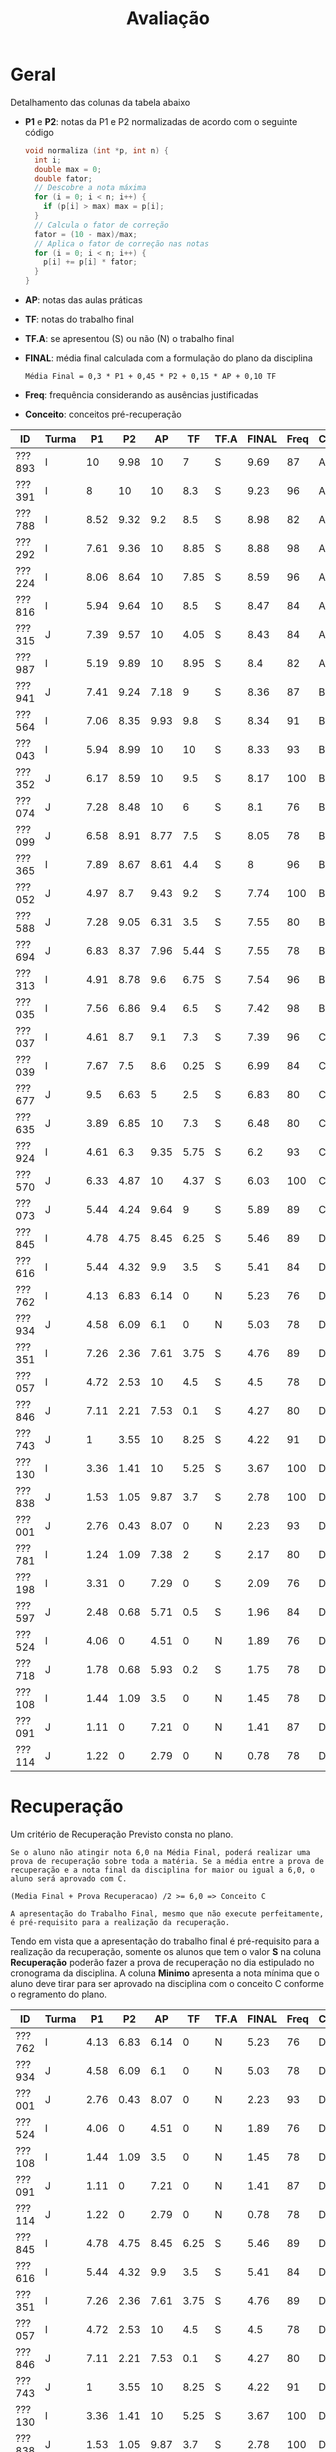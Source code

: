# -*- coding: utf-8 -*-"
#+STARTUP: overview indent

#+TITLE: Avaliação

#+OPTIONS: html-link-use-abs-url:nil html-postamble:auto
#+OPTIONS: html-preamble:t html-scripts:t html-style:t
#+OPTIONS: html5-fancy:nil tex:t
#+HTML_DOCTYPE: xhtml-strict
#+HTML_CONTAINER: div
#+DESCRIPTION:
#+KEYWORDS:
#+HTML_LINK_HOME:
#+HTML_LINK_UP:
#+HTML_MATHJAX:
#+HTML_HEAD:
#+HTML_HEAD_EXTRA:
#+SUBTITLE:
#+INFOJS_OPT:
#+CREATOR: <a href="http://www.gnu.org/software/emacs/">Emacs</a> 25.2.2 (<a href="http://orgmode.org">Org</a> mode 9.0.1)
#+LATEX_HEADER:
#+EXPORT_EXCLUDE_TAGS: noexport
#+EXPORT_SELECT_TAGS: export
#+TAGS: noexport(n) deprecated(d)

* Geral

Detalhamento das colunas da tabela abaixo
- *P1* e *P2*: notas da P1 e P2 normalizadas de acordo com o seguinte código
  #+BEGIN_SRC C
  void normaliza (int *p, int n) {
    int i;
    double max = 0;
    double fator;
    // Descobre a nota máxima
    for (i = 0; i < n; i++) {
      if (p[i] > max) max = p[i];
    }
    // Calcula o fator de correção
    fator = (10 - max)/max;
    // Aplica o fator de correção nas notas
    for (i = 0; i < n; i++) {
      p[i] += p[i] * fator;
    }
  }
  #+END_SRC
- *AP*: notas das aulas práticas
- *TF*: notas do trabalho final
- *TF.A*: se apresentou (S) ou não (N) o trabalho final
- *FINAL*: média final calculada com a formulação do plano da disciplina
  #+BEGIN_EXAMPLE
  Média Final = 0,3 * P1 + 0,45 * P2 + 0,15 * AP + 0,10 TF
  #+END_EXAMPLE
- *Freq*: frequência considerando as ausências justificadas
- *Conceito*: conceitos pré-recuperação

| ID     | Turma |   P1 |   P2 |   AP |   TF | TF.A | FINAL | Freq | Conceito |
|--------+-------+------+------+------+------+------+-------+------+----------|
| ???893 | I     |   10 | 9.98 |   10 |    7 | S    |  9.69 |   87 | A        |
| ???391 | I     |    8 |   10 |   10 |  8.3 | S    |  9.23 |   96 | A        |
| ???788 | I     | 8.52 | 9.32 |  9.2 |  8.5 | S    |  8.98 |   82 | A        |
| ???292 | I     | 7.61 | 9.36 |   10 | 8.85 | S    |  8.88 |   98 | A        |
| ???224 | I     | 8.06 | 8.64 |   10 | 7.85 | S    |  8.59 |   96 | A        |
| ???816 | I     | 5.94 | 9.64 |   10 |  8.5 | S    |  8.47 |   84 | A        |
| ???315 | J     | 7.39 | 9.57 |   10 | 4.05 | S    |  8.43 |   84 | A        |
| ???987 | I     | 5.19 | 9.89 |   10 | 8.95 | S    |   8.4 |   82 | A        |
| ???941 | J     | 7.41 | 9.24 | 7.18 |    9 | S    |  8.36 |   87 | B        |
| ???564 | I     | 7.06 | 8.35 | 9.93 |  9.8 | S    |  8.34 |   91 | B        |
| ???043 | I     | 5.94 | 8.99 |   10 |   10 | S    |  8.33 |   93 | B        |
| ???352 | J     | 6.17 | 8.59 |   10 |  9.5 | S    |  8.17 |  100 | B        |
| ???074 | J     | 7.28 | 8.48 |   10 |    6 | S    |   8.1 |   76 | B        |
| ???099 | J     | 6.58 | 8.91 | 8.77 |  7.5 | S    |  8.05 |   78 | B        |
| ???365 | I     | 7.89 | 8.67 | 8.61 |  4.4 | S    |     8 |   96 | B        |
| ???052 | J     | 4.97 |  8.7 | 9.43 |  9.2 | S    |  7.74 |  100 | B        |
| ???588 | J     | 7.28 | 9.05 | 6.31 |  3.5 | S    |  7.55 |   80 | B        |
| ???694 | J     | 6.83 | 8.37 | 7.96 | 5.44 | S    |  7.55 |   78 | B        |
| ???313 | I     | 4.91 | 8.78 |  9.6 | 6.75 | S    |  7.54 |   96 | B        |
| ???035 | I     | 7.56 | 6.86 |  9.4 |  6.5 | S    |  7.42 |   98 | B        |
| ???037 | I     | 4.61 |  8.7 |  9.1 |  7.3 | S    |  7.39 |   96 | C        |
| ???039 | I     | 7.67 |  7.5 |  8.6 | 0.25 | S    |  6.99 |   84 | C        |
| ???677 | J     |  9.5 | 6.63 |    5 |  2.5 | S    |  6.83 |   80 | C        |
| ???635 | J     | 3.89 | 6.85 |   10 |  7.3 | S    |  6.48 |   80 | C        |
| ???924 | I     | 4.61 |  6.3 | 9.35 | 5.75 | S    |   6.2 |   93 | C        |
| ???570 | J     | 6.33 | 4.87 |   10 | 4.37 | S    |  6.03 |  100 | C        |
| ???073 | J     | 5.44 | 4.24 | 9.64 |    9 | S    |  5.89 |   89 | C        |
| ???845 | I     | 4.78 | 4.75 | 8.45 | 6.25 | S    |  5.46 |   89 | D        |
| ???616 | I     | 5.44 | 4.32 |  9.9 |  3.5 | S    |  5.41 |   84 | D        |
| ???762 | I     | 4.13 | 6.83 | 6.14 |    0 | N    |  5.23 |   76 | D        |
| ???934 | J     | 4.58 | 6.09 |  6.1 |    0 | N    |  5.03 |   78 | D        |
| ???351 | I     | 7.26 | 2.36 | 7.61 | 3.75 | S    |  4.76 |   89 | D        |
| ???057 | I     | 4.72 | 2.53 |   10 |  4.5 | S    |   4.5 |   78 | D        |
| ???846 | J     | 7.11 | 2.21 | 7.53 |  0.1 | S    |  4.27 |   80 | D        |
| ???743 | J     |    1 | 3.55 |   10 | 8.25 | S    |  4.22 |   91 | D        |
| ???130 | I     | 3.36 | 1.41 |   10 | 5.25 | S    |  3.67 |  100 | D        |
| ???838 | J     | 1.53 | 1.05 | 9.87 |  3.7 | S    |  2.78 |  100 | D        |
| ???001 | J     | 2.76 | 0.43 | 8.07 |    0 | N    |  2.23 |   93 | D        |
| ???781 | I     | 1.24 | 1.09 | 7.38 |    2 | S    |  2.17 |   80 | D        |
| ???198 | I     | 3.31 |    0 | 7.29 |    0 | S    |  2.09 |   76 | D        |
| ???597 | J     | 2.48 | 0.68 | 5.71 |  0.5 | S    |  1.96 |   84 | D        |
| ???524 | I     | 4.06 |    0 | 4.51 |    0 | N    |  1.89 |   76 | D        |
| ???718 | J     | 1.78 | 0.68 | 5.93 |  0.2 | S    |  1.75 |   78 | D        |
| ???108 | I     | 1.44 | 1.09 |  3.5 |    0 | N    |  1.45 |   78 | D        |
| ???091 | J     | 1.11 |    0 | 7.21 |    0 | N    |  1.41 |   87 | D        |
| ???114 | J     | 1.22 |    0 | 2.79 |    0 | N    |  0.78 |   78 | D        |

* Recuperação

Um critério de Recuperação Previsto consta no plano.

#+BEGIN_EXAMPLE
Se o aluno não atingir nota 6,0 na Média Final, poderá realizar uma
prova de recuperação sobre toda a matéria. Se a média entre a prova de
recuperação e a nota final da disciplina for maior ou igual a 6,0, o
aluno será aprovado com C.

(Media Final + Prova Recuperacao) /2 >= 6,0 => Conceito C

A apresentação do Trabalho Final, mesmo que não execute perfeitamente,
é pré-requisito para a realização da recuperação. 
#+END_EXAMPLE

Tendo em vista que a apresentação do trabalho final é pré-requisito
para a realização da recuperação, somente os alunos que tem o valor *S*
na coluna *Recuperação* poderão fazer a prova de recuperação no dia
estipulado no cronograma da disciplina. A coluna *Minimo* apresenta a
nota mínima que o aluno deve tirar para ser aprovado na disciplina com
o conceito C conforme o regramento do plano.

| ID     | Turma |   P1 |   P2 |   AP |   TF | TF.A | FINAL | Freq | Conceito | Recuperação | Minimo |
|--------+-------+------+------+------+------+------+-------+------+----------+-------------+--------|
| ???762 | I     | 4.13 | 6.83 | 6.14 |    0 | N    |  5.23 |   76 | D        | N           |        |
| ???934 | J     | 4.58 | 6.09 |  6.1 |    0 | N    |  5.03 |   78 | D        | N           |        |
| ???001 | J     | 2.76 | 0.43 | 8.07 |    0 | N    |  2.23 |   93 | D        | N           |        |
| ???524 | I     | 4.06 |    0 | 4.51 |    0 | N    |  1.89 |   76 | D        | N           |        |
| ???108 | I     | 1.44 | 1.09 |  3.5 |    0 | N    |  1.45 |   78 | D        | N           |        |
| ???091 | J     | 1.11 |    0 | 7.21 |    0 | N    |  1.41 |   87 | D        | N           |        |
| ???114 | J     | 1.22 |    0 | 2.79 |    0 | N    |  0.78 |   78 | D        | N           |        |
| ???845 | I     | 4.78 | 4.75 | 8.45 | 6.25 | S    |  5.46 |   89 | D        | S           |   6.54 |
| ???616 | I     | 5.44 | 4.32 |  9.9 |  3.5 | S    |  5.41 |   84 | D        | S           |   6.59 |
| ???351 | I     | 7.26 | 2.36 | 7.61 | 3.75 | S    |  4.76 |   89 | D        | S           |   7.24 |
| ???057 | I     | 4.72 | 2.53 |   10 |  4.5 | S    |   4.5 |   78 | D        | S           |    7.5 |
| ???846 | J     | 7.11 | 2.21 | 7.53 |  0.1 | S    |  4.27 |   80 | D        | S           |   7.73 |
| ???743 | J     |    1 | 3.55 |   10 | 8.25 | S    |  4.22 |   91 | D        | S           |   7.78 |
| ???130 | I     | 3.36 | 1.41 |   10 | 5.25 | S    |  3.67 |  100 | D        | S           |   8.33 |
| ???838 | J     | 1.53 | 1.05 | 9.87 |  3.7 | S    |  2.78 |  100 | D        | S           |   9.22 |
| ???781 | I     | 1.24 | 1.09 | 7.38 |    2 | S    |  2.17 |   80 | D        | S           |   9.83 |
| ???198 | I     | 3.31 |    0 | 7.29 |    0 | S    |  2.09 |   76 | D        | S           |   9.91 |
| ???597 | J     | 2.48 | 0.68 | 5.71 |  0.5 | S    |  1.96 |   84 | D        | S           |  10.04 |
| ???718 | J     | 1.78 | 0.68 | 5.93 |  0.2 | S    |  1.75 |   78 | D        | S           |  10.25 |

* AP

| ID     |   AP |
|--------+------|
| ???074 |   10 |
| ???224 |   10 |
| ???391 |   10 |
| ???292 |   10 |
| ???816 |   10 |
| ???315 |   10 |
| ???043 |   10 |
| ???987 |   10 |
| ???130 |   10 |
| ???352 |   10 |
| ???570 |   10 |
| ???743 |   10 |
| ???057 |   10 |
| ???635 |   10 |
| ???893 |   10 |
| ???564 | 9.93 |
| ???616 |  9.9 |
| ???838 | 9.87 |
| ???073 | 9.64 |
| ???313 |  9.6 |
| ???052 | 9.43 |
| ???035 |  9.4 |
| ???924 | 9.35 |
| ???788 |  9.2 |
| ???037 |  9.1 |
| ???099 | 8.77 |
| ???365 | 8.61 |
| ???039 |  8.6 |
| ???845 | 8.45 |
| ???001 | 8.07 |
| ???694 | 7.96 |
| ???351 | 7.61 |
| ???846 | 7.53 |
| ???781 | 7.38 |
| ???198 | 7.29 |
| ???091 | 7.21 |
| ???941 | 7.18 |
| ???588 | 6.31 |
| ???762 | 6.14 |
| ???934 |  6.1 |
| ???718 | 5.93 |
| ???597 | 5.71 |
| ???677 |    5 |
| ???524 | 4.51 |
| ???108 |  3.5 |
| ???114 | 2.79 |

* TF

A coluna *TF.A* indica se o aluno apresentou (S) ou não (N) o trabalho final.

| ID     |   TF | TF.A |
|--------+------+------|
| ???043 |   10 | S    |
| ???564 |  9.8 | S    |
| ???352 |  9.5 | S    |
| ???052 |  9.2 | S    |
| ???073 |    9 | S    |
| ???941 |    9 | S    |
| ???987 | 8.95 | S    |
| ???292 | 8.85 | S    |
| ???816 |  8.5 | S    |
| ???788 |  8.5 | S    |
| ???391 |  8.3 | S    |
| ???743 | 8.25 | S    |
| ???224 | 7.85 | S    |
| ???099 |  7.5 | S    |
| ???037 |  7.3 | S    |
| ???635 |  7.3 | S    |
| ???893 |    7 | S    |
| ???313 | 6.75 | S    |
| ???035 |  6.5 | S    |
| ???845 | 6.25 | S    |
| ???074 |    6 | S    |
| ???924 | 5.75 | S    |
| ???694 | 5.44 | S    |
| ???130 | 5.25 | S    |
| ???057 |  4.5 | S    |
| ???365 |  4.4 | S    |
| ???570 | 4.37 | S    |
| ???315 | 4.05 | S    |
| ???351 | 3.75 | S    |
| ???838 |  3.7 | S    |
| ???588 |  3.5 | S    |
| ???616 |  3.5 | S    |
| ???677 |  2.5 | S    |
| ???781 |    2 | S    |
| ???597 |  0.5 | S    |
| ???039 | 0.25 | S    |
| ???718 |  0.2 | S    |
| ???846 |  0.1 | S    |
| ???198 |    0 | S    |
| ???762 |    0 | N    |
| ???524 |    0 | N    |
| ???108 |    0 | N    |
| ???091 |    0 | N    |
| ???001 |    0 | N    |
| ???114 |    0 | N    |
| ???934 |    0 | N    |

* P2
** Peso
| E    | Peso |
|------+------|
| E1   |  2.0 |
| E2   |  2.0 |
| E3.1 |  1.0 |
| E3.2 |  1.0 |
| E3.3 |  1.0 |
| E4   |  3.0 |
** Gabarito
*** E1
#+BEGIN_EXAMPLE
n = 4, vet[1] = -1, z = 24.00
n = 4, vet[2] = 7, z = -120.00
#+END_EXAMPLE
*** E2
Uma solução possível
#+begin_src C :results output :session :exports both
int fun (char *s, char c) {
  if (*s == '\0') {
    // Este é o critério de parada
    return 0;
  }else if (*s == c) {
    return 1 + fun(s+1, c);
  }else{
    return 0 + fun(s+1, c);
  }
}
int main() {
  char str[] = "A expansão acelerada do universo.";
  char c = 'e';
  int resposta = fun(str, c);
  printf("%d\n", resposta);
  return 0;
}
#+end_src

#+RESULTS:
: 4
*** E3
Uma solução possível
#+begin_src C :results output :session :exports both
typedef struct{
  float r;  // parte real
  float i;  // parte imaginária
}complex_t;

void soma1(complex_t *c1, complex_t c2) {
  c1->r = c1->r + c2.r;
  c1->i = c1->i + c2.i;
}

complex_t soma2(complex_t c1, complex_t c2) {
  complex_t ret;
  ret.r = c1.r + c2.r;
  ret.i = c1.i + c2.i;
  return ret;
}

complex_t *soma3(complex_t c1, complex_t c2, complex_t *res) {
  res->r = c1.r + c2.r;
  res->i = c1.i + c2.i;
  return res;
}

void imprime(complex_t c) {
  printf("[%.2f,%.2f]\n", c.r, c.i);
}

int main() {
  complex_t co1 = {2.3, 3.4};
  complex_t co2 = {4.3, 5.4};
  complex_t co3;
  complex_t *co4;
  imprime(co1);
  imprime(co2);
  soma1(&co1, co2);
  imprime(co1);
  co3 = soma2(co1, co2);
  imprime(co3);
  co4 = soma3(co3, co1, &co3);
  imprime(*co4);
  return 0;
}
#+end_src

#+RESULTS:
: [2.30,3.40]
: [4.30,5.40]
: [6.60,8.80]
: [10.90,14.20]
: [17.50,23.00]

*** E4
**** Uma solução possível
#+begin_src C :results output :session :exports both
#include <stdio.h>
typedef struct{
  int codigo;      // código do atleta
  char nome[44];   // nome do atleta
  int idade;       // idade do atleta
  char esporte[4]; // código do esporte
  float pad;       // espaço não utilizado
}atleta_t;

int main() {
  FILE *fp = fopen("atletas.bin", "r+");
  atleta_t atleta;
  int flag;
  flag = fread(&atleta, sizeof(atleta_t), 1, fp);
  while (flag == 1) {
    if (strcmp(atleta.esporte, "ESP") == 0) {
      atleta.idade += 2;
      fseek(fp, -sizeof(atleta_t), SEEK_CUR);
      fwrite(&atleta, sizeof(atleta_t), 1, fp);
    }
    flag = fread(&atleta, sizeof(atleta_t), 1, fp);
  }
  fclose(fp);
  return 0;
}
#+end_src

#+RESULTS:

**** Programas auxiliares
Não era esperado que estes programas fossem implementados na prova.

Programa que cria um arquivo ~atletas.bin~.
#+begin_src C :results output :session :exports both
#include <stdio.h>
typedef struct{
  int codigo;      // código do atleta
  char nome[44];   // nome do atleta
  int idade;       // idade do atleta
  char esporte[4]; // código do esporte
  float pad;       // espaço não utilizado
}atleta_t;
#define TT 10
int main() {
    atleta_t atletas[TT] = {0};
    FILE *fp = fopen("atletas.bin", "w");
    for (int i = 0; i < TT; i++){
      atletas[i].idade = 2;
      strcpy(atletas[i].esporte, "ESP");
    }
    fwrite(&atletas, sizeof(atleta_t), TT, fp);
    fclose(fp);
}
#+end_src

Programa que imprime o campo ~idade~ de um arquivo ~atletas.bin~.
#+begin_src C :results output :session :exports both
#include <stdio.h>
typedef struct{
  int codigo;      // código do atleta
  char nome[44];   // nome do atleta
  int idade;       // idade do atleta
  char esporte[4]; // código do esporte
  float pad;       // espaço não utilizado
}atleta_t;
#define TT 10
int main() {
    atleta_t atletas[TT] = {0};
    FILE *fp = fopen("atletas.bin", "r");
    fread(&atletas, sizeof(atleta_t), TT, fp);
    fclose(fp);
    for (int i = 0; i < TT; i++){
      printf("%d\n", atletas[i].idade);
    }
}
#+end_src

** Detalhamento por questão (sobre 10)

| ID     |   E1 |  E2 | E3.1 | E3.2 | E3.3 | E4 |
|--------+------+-----+------+------+------+----|
| ???001 |    0 |   2 |    0 |    0 |    0 |  0 |
| ???130 |    0 |   2 |    0 |    0 |    0 |  3 |
| ???781 |    0 |   2 |    0 |    0 |    0 |  2 |
| ???694 |   10 | 7.5 |    0 |   10 |    5 |  9 |
| ???043 | 8.35 |  10 |   10 |   10 |    5 |  7 |
| ???941 |   10 |  10 |    0 |   10 |    5 | 10 |
| ???924 |    5 |   8 |    9 |    9 |    8 |  2 |
| ???057 | 6.65 |   2 |    0 |    0 |    0 |  2 |
| ???365 |   10 | 9.9 |   10 |   10 |    5 |  5 |
| ???762 |   10 | 9.9 |    0 |   10 |    1 |  4 |
| ???987 |   10 |  10 |    9 |   10 |    5 |  9 |
| ???391 |   10 |  10 |   10 |   10 |    5 |  9 |
| ???616 | 3.35 |   9 |    0 |    3 |    0 |  4 |
| ???816 | 8.35 |  10 |   10 |   10 |    5 |  9 |
| ???035 | 1.65 | 9.9 |    0 |    8 |    5 |  9 |
| ???934 |    5 |   0 |    3 |    9 |    7 |  9 |
| ???074 |    5 |  10 |    8 |   10 |    9 |  7 |
| ???315 |   10 |   8 |   10 |   10 |    5 |  9 |
| ???108 |    5 |   0 |    0 |    0 |    0 |  0 |
| ???893 |   10 | 9.9 |   10 |   10 |    5 |  9 |
| ???351 | 3.35 |   0 |    0 |    0 |    0 |  5 |
| ???838 | 3.35 |   0 |    0 |    0 |    0 |  1 |
| ???845 | 3.35 |   2 |    9 |    0 |    9 |  5 |
| ???073 |    5 |   2 |    7 |    2 |    1 |  3 |
| ???635 |    5 |   3 |   10 |    9 |    1 |  9 |
| ???743 | 3.35 |   7 |    0 |    0 |    0 |  4 |
| ???846 | 1.65 |   3 |    0 |    0 |    5 |  2 |
| ???224 | 8.35 | 9.9 |    5 |   10 |    1 |  9 |
| ???677 |   10 |   0 |   10 |   10 |    0 |  7 |
| ???564 |   10 | 9.9 |   10 |   10 |    5 |  4 |
| ???588 | 6.65 |  10 |   10 |    9 |    1 | 10 |
| ???039 |   10 |  10 |    3 |    3 |    5 |  6 |
| ???037 |   10 |  10 |    0 |    0 |   10 | 10 |
| ???099 |   10 |  10 |    9 |   10 |    5 |  6 |
| ???313 |    5 | 9.9 |    9 |   10 |    5 |  9 |
| ???788 | 8.35 |  10 |   10 |   10 |    5 |  8 |
| ???718 | 1.65 |   0 |    0 |    0 |    0 |  1 |
| ???292 | 6.65 | 9.9 |    8 |   10 |    5 | 10 |
| ???597 | 1.65 |   0 |    0 |    0 |    0 |  1 |
| ???052 |   10 |   6 |    9 |   10 |    5 |  8 |
| ???570 |    5 | 9.9 |    0 |    0 |    0 |  5 |
| ???352 |   10 |   5 |   10 |    9 |    0 | 10 |

** Final

| ID     |   P2 |
|--------+------|
| ???391 |  9.2 |
| ???893 | 9.18 |
| ???987 |  9.1 |
| ???816 | 8.87 |
| ???315 |  8.8 |
| ???292 | 8.61 |
| ???788 | 8.57 |
| ???941 |  8.5 |
| ???588 | 8.33 |
| ???043 | 8.27 |
| ???099 |  8.2 |
| ???313 | 8.08 |
| ???037 |    8 |
| ???052 |    8 |
| ???365 | 7.98 |
| ???224 | 7.95 |
| ???352 |  7.9 |
| ???074 |  7.8 |
| ???694 |  7.7 |
| ???564 | 7.68 |
| ???039 |  6.9 |
| ???035 | 6.31 |
| ???635 |  6.3 |
| ???762 | 6.28 |
| ???677 |  6.1 |
| ???924 |  5.8 |
| ???934 |  5.6 |
| ???570 | 4.48 |
| ???845 | 4.37 |
| ???616 | 3.97 |
| ???073 |  3.3 |
| ???743 | 3.27 |
| ???057 | 2.33 |
| ???351 | 2.17 |
| ???846 | 2.03 |
| ???130 |  1.3 |
| ???108 |    1 |
| ???781 |    1 |
| ???838 | 0.97 |
| ???718 | 0.63 |
| ???597 | 0.63 |
| ???001 |  0.4 |

* P1
** Peso

| E    | Peso |
|------+------|
| E1.1 |  0.5 |
| E1.2 |  0.5 |
| E1.3 |  0.5 |
| E2   |  2.5 |
| E3   |  3.0 |
| E4   |  3.0 |

** Detalhamento por questão (sobre 10)

| ID     | E1.1 | E1.2 | E1.3 | E2 |  E3 |  E4 |
|--------+------+------+------+----+-----+-----|
| ???845 |  9.5 |   10 |  9.5 |  0 |   0 | 9.5 |
| ???597 |  9.5 |    0 |    0 |  1 |   5 |   0 |
| ???114 |    8 |    0 |    9 |  1 |   0 |   0 |
| ???941 |    9 |   10 |  9.5 |  0 |   8 | 9.5 |
| ???035 |    8 |    0 |   10 |  2 | 9.5 | 8.5 |
| ???588 |   10 |    0 |   10 |  0 |   9 | 9.5 |
| ???091 |    0 |    0 |    8 |  0 |   2 |   0 |
| ???057 |    9 |    9 |    0 |  2 | 7.5 |   2 |
| ???934 |  9.5 |   10 |   10 |  7 |   0 |   3 |
| ???694 |    8 |    0 |    0 |  2 |   8 | 9.5 |
| ???677 |  9.5 |   10 |  9.5 |  8 |   8 |   9 |
| ???838 |    7 |    0 |  8.5 |  0 |   2 |   0 |
| ???788 |  9.5 |    0 |    0 |  6 | 9.5 | 9.5 |
| ???816 |   10 |    0 |    9 |  2 |   9 |   4 |
| ???616 |    9 |    0 |   10 |  2 | 8.5 |   3 |
| ???108 |    8 |    0 |    0 |  0 |   0 |   3 |
| ???074 |    9 |   10 |   10 |  3 | 9.5 |   5 |
| ???052 |  9.5 |    0 |   10 |  8 |   4 |   1 |
| ???524 |   10 |    0 |    0 |  0 | 7.5 |   3 |
| ???893 |   10 |   10 |   10 |  9 |   8 | 9.5 |
| ???130 |  9.5 |    0 |    8 |  5 |   1 |   2 |
| ???043 |   10 |   10 |   10 |  1 |   9 |   3 |
| ???292 |    9 |    0 |   10 |  2 |   9 |   9 |
| ???313 |  9.5 |   10 |   10 |  1 |   0 |   9 |
| ???224 |  9.5 |    0 |  9.5 |  3 |   9 | 9.5 |
| ???099 |  9.5 |    0 |    0 |  2 | 9.5 |   7 |
| ???924 |    8 |   10 |    0 |  7 |   3 |   2 |
| ???351 |    7 |    0 |   10 |  9 |   9 |   3 |
| ???073 |    9 |    0 |   10 |  2 |   2 | 9.5 |
| ???039 |    9 |    0 |    8 |  5 |   9 |   7 |
| ???198 |    9 |    0 |  9.5 |  1 |   2 |   4 |
| ???987 |  9.5 |    0 |   10 |  1 | 9.5 |   2 |
| ???781 |    8 |    0 |  9.5 |  1 |   0 |   0 |
| ???743 |    7 |    0 |    0 |  1 |   1 |   0 |
| ???001 |  9.5 |    0 |    7 |  3 |   3 |   0 |
| ???391 |    9 |   10 |    0 |  4 | 8.5 |   9 |
| ???718 |    8 |    0 |    8 |  2 |   0 |   1 |
| ???564 |    9 |    0 |    0 |  2 | 8.5 | 9.5 |
| ???365 |    8 |   10 |    9 |  2 | 9.5 |   8 |
| ???315 |   10 |   10 |    8 |  0 |   8 | 9.5 |
| ???037 |    7 |    0 |    0 |  2 |   9 |   2 |
| ???762 |    8 |    0 |  9.5 |  0 | 8.5 |   1 |
| ???570 |   10 |    0 |   10 |  5 | 9.5 |   2 |
| ???352 |    0 |   10 |    0 |  2 |   8 |   5 |
| ???635 |   10 |    0 |   10 |  4 |   4 |   1 |
| ???846 |   10 |    0 |    0 |  2 |  10 |   8 |

** Final

| ID     |   P1 |
|--------+------|
| ???893 |    9 |
| ???677 | 8.55 |
| ???788 | 7.67 |
| ???224 | 7.25 |
| ???391 |  7.2 |
| ???365 |  7.1 |
| ???039 |  6.9 |
| ???292 | 6.85 |
| ???035 |  6.8 |
| ???941 | 6.67 |
| ???315 | 6.65 |
| ???074 | 6.55 |
| ???588 | 6.55 |
| ???351 | 6.53 |
| ???846 |  6.4 |
| ???564 | 6.35 |
| ???694 | 6.15 |
| ???099 | 5.92 |
| ???570 |  5.7 |
| ???816 | 5.35 |
| ???043 | 5.35 |
| ???073 |  4.9 |
| ???352 |  4.9 |
| ???616 |  4.9 |
| ???987 | 4.67 |
| ???052 | 4.47 |
| ???313 | 4.42 |
| ???845 |  4.3 |
| ???057 | 4.25 |
| ???037 | 4.15 |
| ???924 | 4.15 |
| ???934 | 4.12 |
| ???762 | 3.72 |
| ???524 | 3.65 |
| ???635 |  3.5 |
| ???130 | 3.02 |
| ???198 | 2.98 |
| ???001 | 2.48 |
| ???597 | 2.23 |
| ???718 |  1.6 |
| ???838 | 1.38 |
| ???108 |  1.3 |
| ???781 | 1.12 |
| ???114 |  1.1 |
| ???091 |    1 |
| ???743 |  0.9 |

